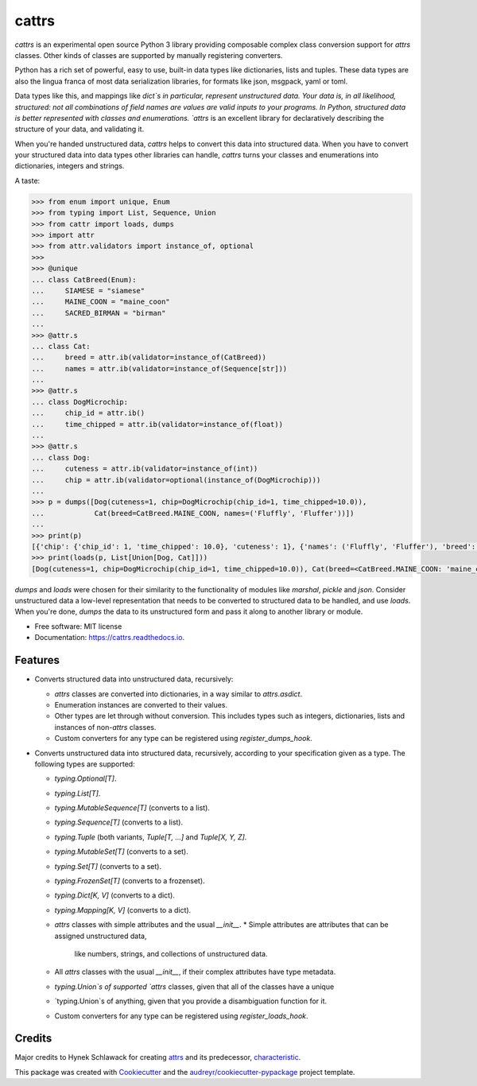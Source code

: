 ===============================
cattrs
===============================


.. image:: https://img.shields.io/pypi/v/cattrs.svg
        :target: https://pypi.python.org/pypi/cattrs

.. image:: https://img.shields.io/travis/Tinche/cattrs.svg
        :target: https://travis-ci.org/Tinche/cattrs

.. image:: https://readthedocs.org/projects/cattrs/badge/?version=latest
        :target: https://cattrs.readthedocs.io/en/latest/?badge=latest
        :alt: Documentation Status

.. image:: https://pyup.io/repos/github/Tinche/cattrs/shield.svg
     :target: https://pyup.io/repos/github/Tinche/cattrs/
     :alt: Updates


`cattrs` is an experimental open source Python 3 library providing composable
complex class conversion support for `attrs` classes. Other kinds of classes
are supported by manually registering converters.

Python has a rich set of powerful, easy to use, built-in data types like
dictionaries, lists and tuples. These data types are also the lingua franca
of most data serialization libraries, for formats like json, msgpack, yaml or
toml.

Data types like this, and mappings like `dict`s in particular, represent
unstructured data. Your data is, in all likelihood, structured: not all
combinations of field names are values are valid inputs to your programs. In
Python, structured data is better represented with classes and enumerations.
`attrs` is an excellent library for declaratively describing the structure of
your data, and validating it.

When you're handed unstructured data, `cattrs` helps to convert this data into
structured data. When you have to convert your structured data into data types
other libraries can handle, `cattrs` turns your classes and enumerations into
dictionaries, integers and strings.

A taste:

.. code-block:: python

    >>> from enum import unique, Enum
    >>> from typing import List, Sequence, Union
    >>> from cattr import loads, dumps
    >>> import attr
    >>> from attr.validators import instance_of, optional
    >>>
    >>> @unique
    ... class CatBreed(Enum):
    ...     SIAMESE = "siamese"
    ...     MAINE_COON = "maine_coon"
    ...     SACRED_BIRMAN = "birman"
    ...
    >>> @attr.s
    ... class Cat:
    ...     breed = attr.ib(validator=instance_of(CatBreed))
    ...     names = attr.ib(validator=instance_of(Sequence[str]))
    ...
    >>> @attr.s
    ... class DogMicrochip:
    ...     chip_id = attr.ib()
    ...     time_chipped = attr.ib(validator=instance_of(float))
    ...
    >>> @attr.s
    ... class Dog:
    ...     cuteness = attr.ib(validator=instance_of(int))
    ...     chip = attr.ib(validator=optional(instance_of(DogMicrochip)))
    ...
    >>> p = dumps([Dog(cuteness=1, chip=DogMicrochip(chip_id=1, time_chipped=10.0)),
    ...            Cat(breed=CatBreed.MAINE_COON, names=('Fluffly', 'Fluffer'))])
    ...
    >>> print(p)
    [{'chip': {'chip_id': 1, 'time_chipped': 10.0}, 'cuteness': 1}, {'names': ('Fluffly', 'Fluffer'), 'breed': 'maine_coon'}]
    >>> print(loads(p, List[Union[Dog, Cat]]))
    [Dog(cuteness=1, chip=DogMicrochip(chip_id=1, time_chipped=10.0)), Cat(breed=<CatBreed.MAINE_COON: 'maine_coon'>, names=['Fluffly', 'Fluffer'])]

`dumps` and `loads` were chosen for their similarity to the functionality of
modules like `marshal`, `pickle` and `json`. Consider unstructured data a
low-level representation that needs to be converted to structured data to be
handled, and use `loads`. When you're done, `dumps` the data to its unstructured
form and pass it along to another library or module.

* Free software: MIT license
* Documentation: https://cattrs.readthedocs.io.


Features
--------

* Converts structured data into unstructured data, recursively:

  * `attrs` classes are converted into dictionaries, in a way similar to `attrs.asdict`.
  * Enumeration instances are converted to their values.
  * Other types are let through without conversion. This includes types such as
    integers, dictionaries, lists and instances of non-`attrs` classes.
  * Custom converters for any type can be registered using `register_dumps_hook`.

* Converts unstructured data into structured data, recursively, according to
  your specification given as a type. The following types are supported:

  * `typing.Optional[T]`.
  * `typing.List[T]`.
  * `typing.MutableSequence[T]` (converts to a list).
  * `typing.Sequence[T]` (converts to a list).
  * `typing.Tuple` (both variants, `Tuple[T, ...]` and `Tuple[X, Y, Z]`.
  * `typing.MutableSet[T]` (converts to a set).
  * `typing.Set[T]` (converts to a set).
  * `typing.FrozenSet[T]` (converts to a frozenset).
  * `typing.Dict[K, V]` (converts to a dict).
  * `typing.Mapping[K, V]` (converts to a dict).
  * `attrs` classes with simple attributes and the usual `__init__`.
    * Simple attributes are attributes that can be assigned unstructured data,
      like numbers, strings, and collections of unstructured data.
  * All `attrs` classes with the usual `__init__`, if their complex attributes
    have type metadata.
  * `typing.Union`s of supported `attrs` classes, given that all of the classes
    have a unique
  * `typing.Union`s of anything, given that you provide a disambiguation
    function for it.
  * Custom converters for any type can be registered using `register_loads_hook`.

Credits
---------

Major credits to Hynek Schlawack for creating `attrs`_ and its predecessor,
`characteristic`_.

This package was created with Cookiecutter_ and the `audreyr/cookiecutter-pypackage`_ project template.

.. _`attrs`: https://github.com/hynek/attrs
.. _`characteristic`: https://github.com/hynek/characteristic
.. _Cookiecutter: https://github.com/audreyr/cookiecutter
.. _`audreyr/cookiecutter-pypackage`: https://github.com/audreyr/cookiecutter-pypackage

